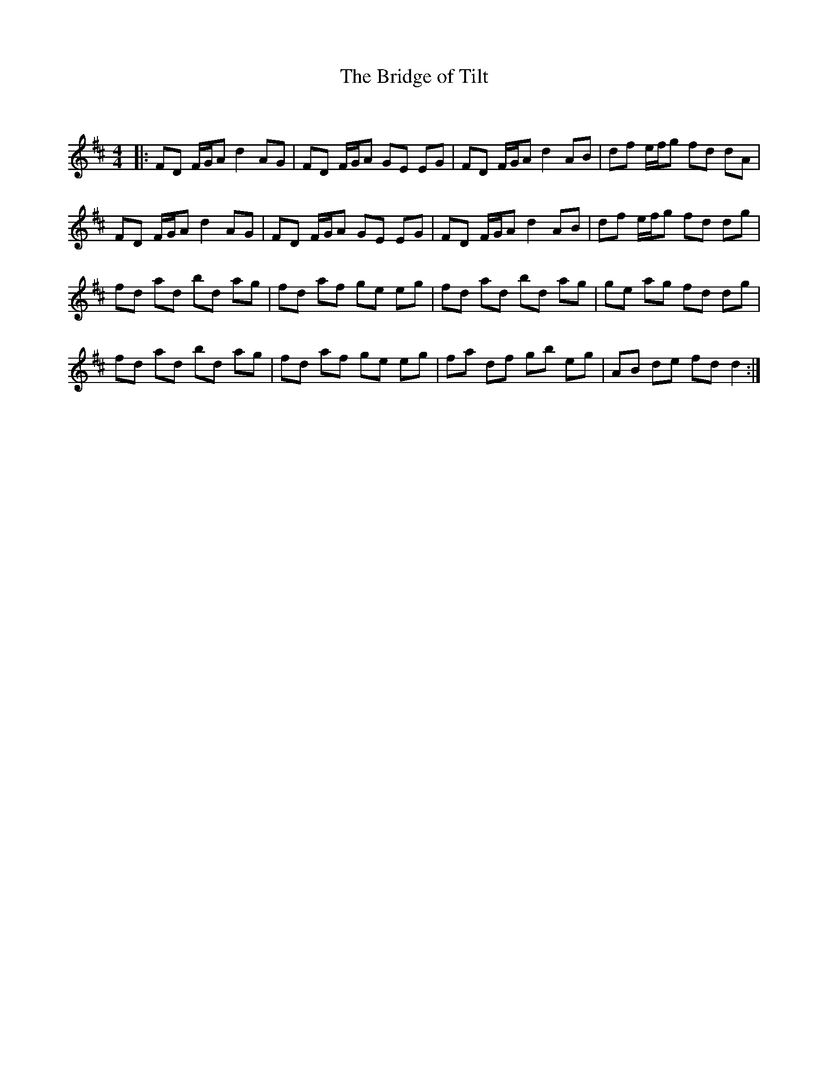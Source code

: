 X:1
T: The Bridge of Tilt
C:
R:Reel
Q: 232
K:D
M:4/4
L:1/8
|:FD F1/2G1/2A d2AG|FD F1/2G1/2A GE EG|FD F1/2G1/2A d2AB|df e1/2f1/2g fd dA|
FD F1/2G1/2A d2AG|FD F1/2G1/2A GE EG|FD F1/2G1/2A d2AB|df e1/2f1/2g fd dg|
fd ad bd ag|fd af ge eg|fd ad bd ag|ge ag fd dg|
fd ad bd ag|fd af ge eg|fa df gb eg|AB de fd d2:|
